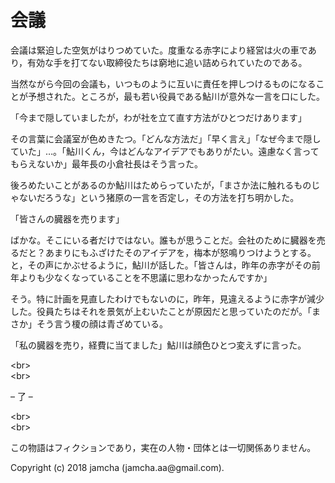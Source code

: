 #+OPTIONS: toc:nil
#+OPTIONS: \n:t

* 会議

  会議は緊迫した空気がはりつめていた。度重なる赤字により経営は火の車であり，有効な手を打てない取締役たちは窮地に追い詰められていたのである。

  当然ながら今回の会議も，いつものように互いに責任を押しつけるものになることが予想された。ところが，最も若い役員である鮎川が意外な一言を口にした。

  「今まで隠していましたが，わが社を立て直す方法がひとつだけあります」

  その言葉に会議室が色めきたつ。「どんな方法だ」「早く言え」「なぜ今まで隠していた」…。「鮎川くん，今はどんなアイデアでもありがたい。遠慮なく言ってもらえないか」最年長の小倉社長はそう言った。

  後ろめたいことがあるのか鮎川はためらっていたが，「まさか法に触れるものじゃないだろうな」という猪原の一言を否定し，その方法を打ち明かした。

  「皆さんの臓器を売ります」

  ばかな。そこにいる者だけではない。誰もが思うことだ。会社のために臓器を売るだと？あまりにもふざけたそのアイデアを，梅本が怒鳴りつけようとする。と，その声にかぶせるように，鮎川が話した。「皆さんは，昨年の赤字がその前年よりも少なくなっていることを不思議に思わなかったんですか」


  そう。特に計画を見直したわけでもないのに，昨年，見違えるように赤字が減少した。役員たちはそれを景気が上むいたことが原因だと思っていたのだが。「まさか」そう言う榎の顔は青ざめている。

  「私の臓器を売り，経費に当てました」鮎川は顔色ひとつ変えずに言った。

  <br>
  <br>

  -- 了 --

  <br>
  <br>

  この物語はフィクションであり，実在の人物・団体とは一切関係ありません。

  Copyright (c) 2018 jamcha (jamcha.aa@gmail.com).

  [[http://creativecommons.org/licenses/by-nc-sa/4.0/deed][file:http://i.creativecommons.org/l/by-nc-sa/4.0/88x31.png]]
